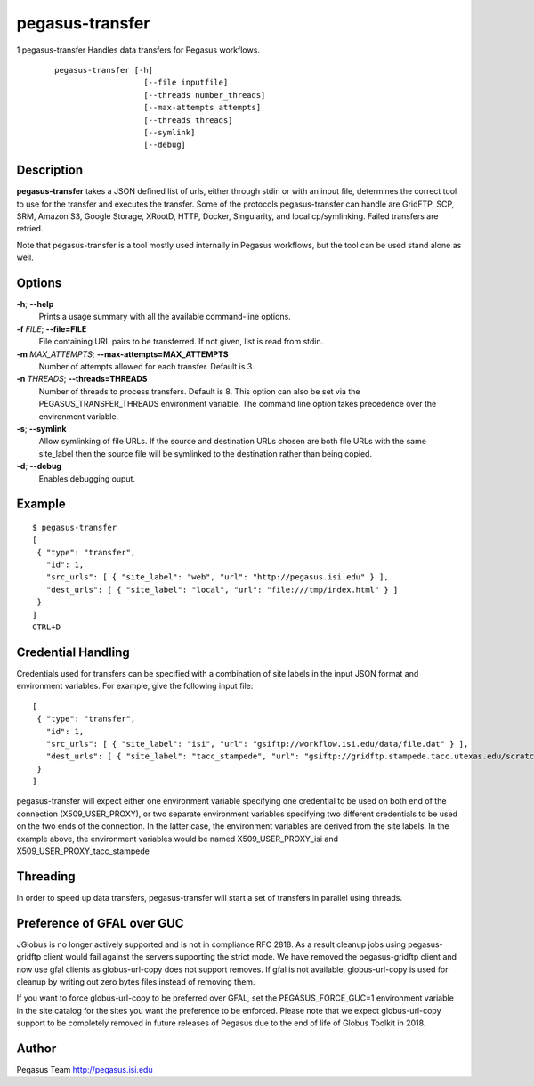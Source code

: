 ================
pegasus-transfer
================

1
pegasus-transfer
Handles data transfers for Pegasus workflows.
   ::

      pegasus-transfer [-h]
                         [--file inputfile]
                         [--threads number_threads]
                         [--max-attempts attempts]
                         [--threads threads]
                         [--symlink]
                         [--debug]

.. __description:

Description
===========

**pegasus-transfer** takes a JSON defined list of urls, either through
stdin or with an input file, determines the correct tool to use for the
transfer and executes the transfer. Some of the protocols
pegasus-transfer can handle are GridFTP, SCP, SRM, Amazon S3, Google
Storage, XRootD, HTTP, Docker, Singularity, and local cp/symlinking.
Failed transfers are retried.

Note that pegasus-transfer is a tool mostly used internally in Pegasus
workflows, but the tool can be used stand alone as well.

.. __options:

Options
=======

**-h**; \ **--help**
   Prints a usage summary with all the available command-line options.

**-f** *FILE*; \ **--file=FILE**
   File containing URL pairs to be transferred. If not given, list is
   read from stdin.

**-m** *MAX_ATTEMPTS*; \ **--max-attempts=MAX_ATTEMPTS**
   Number of attempts allowed for each transfer. Default is 3.

**-n** *THREADS*; \ **--threads=THREADS**
   Number of threads to process transfers. Default is 8. This option can
   also be set via the PEGASUS_TRANSFER_THREADS environment variable.
   The command line option takes precedence over the environment
   variable.

**-s**; \ **--symlink**
   Allow symlinking of file URLs. If the source and destination URLs
   chosen are both file URLs with the same site_label then the source
   file will be symlinked to the destination rather than being copied.

**-d**; \ **--debug**
   Enables debugging ouput.

.. __example:

Example
=======

::

   $ pegasus-transfer
   [
    { "type": "transfer",
      "id": 1,
      "src_urls": [ { "site_label": "web", "url": "http://pegasus.isi.edu" } ],
      "dest_urls": [ { "site_label": "local", "url": "file:///tmp/index.html" } ]
    }
   ]
   CTRL+D

.. __credential_handling:

Credential Handling
===================

Credentials used for transfers can be specified with a combination of
site labels in the input JSON format and environment variables. For
example, give the following input file:

::

   [
    { "type": "transfer",
      "id": 1,
      "src_urls": [ { "site_label": "isi", "url": "gsiftp://workflow.isi.edu/data/file.dat" } ],
      "dest_urls": [ { "site_label": "tacc_stampede", "url": "gsiftp://gridftp.stampede.tacc.utexas.edu/scratch/file.dat" } ]
    }
   ]

pegasus-transfer will expect either one environment variable specifying
one credential to be used on both end of the connection
(X509_USER_PROXY), or two separate environment variables specifying two
different credentials to be used on the two ends of the connection. In
the latter case, the environment variables are derived from the site
labels. In the example above, the environment variables would be named
X509_USER_PROXY_isi and X509_USER_PROXY_tacc_stampede

.. __threading:

Threading
=========

In order to speed up data transfers, pegasus-transfer will start a set
of transfers in parallel using threads.

.. __preference_of_gfal_over_guc:

Preference of GFAL over GUC
===========================

JGlobus is no longer actively supported and is not in compliance RFC
2818. As a result cleanup jobs using pegasus-gridftp client would fail
against the servers supporting the strict mode. We have removed the
pegasus-gridftp client and now use gfal clients as globus-url-copy does
not support removes. If gfal is not available, globus-url-copy is used
for cleanup by writing out zero bytes files instead of removing them.

If you want to force globus-url-copy to be preferred over GFAL, set the
PEGASUS_FORCE_GUC=1 environment variable in the site catalog for the
sites you want the preference to be enforced. Please note that we expect
globus-url-copy support to be completely removed in future releases of
Pegasus due to the end of life of Globus Toolkit in 2018.

.. __author:

Author
======

Pegasus Team http://pegasus.isi.edu

